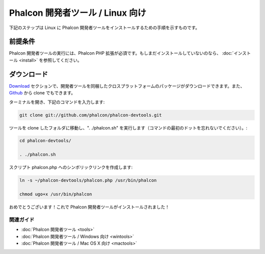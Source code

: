 Phalcon 開発者ツール / Linux 向け
================================

下記のステップは Linux に Phalcon 開発者ツールをインストールするための手順を示すものです。

前提条件
-------------
Phalcon 開発者ツールの実行には、Phalcon PHP 拡張が必須です。もしまだインストールしていないのなら、
:doc:`インストール <install>` を参照してください。


ダウンロード
------------
Download_ セクションで、開発者ツールを同梱したクロスプラットフォームのパッケージがダウンロードできます。また、Github_ から clone でもできます。

ターミナルを開き、下記のコマンドを入力します:

.. code-block:: bash

    git clone git://github.com/phalcon/phalcon-devtools.git

.. figure:: ../_static/img/linux-1.png
   :align: center

ツールを clone したフォルダに移動し、". ./phalcon.sh" を実行します（コマンドの最初のドットを忘れないでください）。:

.. code-block:: bash

    cd phalcon-devtools/

    . ./phalcon.sh

.. figure:: ../_static/img/linux-2.png
   :align: center

スクリプト phalcon.php へのシンボリックリンクを作成します:

.. code-block:: bash

    ln -s ~/phalcon-devtools/phalcon.php /usr/bin/phalcon

    chmod ugo+x /usr/bin/phalcon

おめでとうございます！これで Phalcon 開発者ツールがインストールされました！

関連ガイド
^^^^^^^^^^^^^^
* :doc:`Phalcon 開発者ツール <tools>`
* :doc:`Phalcon 開発者ツール / Windows 向け <wintools>`
* :doc:`Phalcon 開発者ツール / Mac OS X 向け <mactools>`

.. _Download: http://phalconphp.com/download
.. _Github: https://github.com/phalcon/phalcon-devtools
